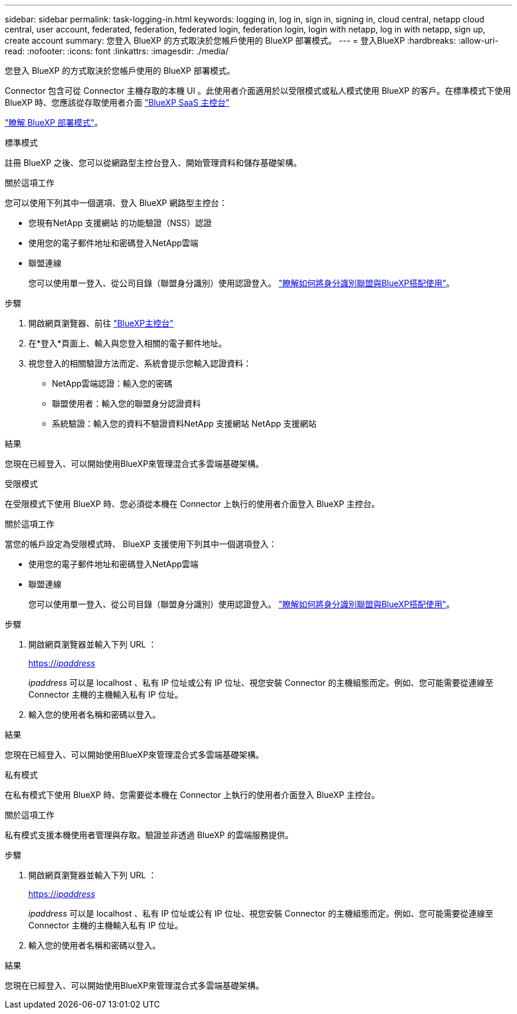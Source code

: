 ---
sidebar: sidebar 
permalink: task-logging-in.html 
keywords: logging in, log in, sign in, signing in, cloud central, netapp cloud central, user account, federated, federation, federated login, federation login, login with netapp, log in with netapp, sign up, create account 
summary: 您登入 BlueXP 的方式取決於您帳戶使用的 BlueXP 部署模式。 
---
= 登入BlueXP
:hardbreaks:
:allow-uri-read: 
:nofooter: 
:icons: font
:linkattrs: 
:imagesdir: ./media/


[role="lead"]
您登入 BlueXP 的方式取決於您帳戶使用的 BlueXP 部署模式。

Connector 包含可從 Connector 主機存取的本機 UI 。此使用者介面適用於以受限模式或私人模式使用 BlueXP 的客戶。在標準模式下使用 BlueXP 時、您應該從存取使用者介面 https://console.bluexp.netapp.com/["BlueXP SaaS 主控台"^]

link:concept-modes.html["瞭解 BlueXP 部署模式"]。

[role="tabbed-block"]
====
.標準模式
--
註冊 BlueXP 之後、您可以從網路型主控台登入、開始管理資料和儲存基礎架構。

.關於這項工作
您可以使用下列其中一個選項、登入 BlueXP 網路型主控台：

* 您現有NetApp 支援網站 的功能驗證（NSS）認證
* 使用您的電子郵件地址和密碼登入NetApp雲端
* 聯盟連線
+
您可以使用單一登入、從公司目錄（聯盟身分識別）使用認證登入。 link:concept-federation.html["瞭解如何將身分識別聯盟與BlueXP搭配使用"]。



.步驟
. 開啟網頁瀏覽器、前往 https://console.bluexp.netapp.com["BlueXP主控台"^]
. 在*登入*頁面上、輸入與您登入相關的電子郵件地址。
. 視您登入的相關驗證方法而定、系統會提示您輸入認證資料：
+
** NetApp雲端認證：輸入您的密碼
** 聯盟使用者：輸入您的聯盟身分認證資料
** 系統驗證：輸入您的資料不驗證資料NetApp 支援網站 NetApp 支援網站




.結果
您現在已經登入、可以開始使用BlueXP來管理混合式多雲端基礎架構。

--
.受限模式
--
在受限模式下使用 BlueXP 時、您必須從本機在 Connector 上執行的使用者介面登入 BlueXP 主控台。

.關於這項工作
當您的帳戶設定為受限模式時、 BlueXP 支援使用下列其中一個選項登入：

* 使用您的電子郵件地址和密碼登入NetApp雲端
* 聯盟連線
+
您可以使用單一登入、從公司目錄（聯盟身分識別）使用認證登入。 link:concept-federation.html["瞭解如何將身分識別聯盟與BlueXP搭配使用"]。



.步驟
. 開啟網頁瀏覽器並輸入下列 URL ：
+
https://_ipaddress_[]

+
_ipaddress_ 可以是 localhost 、私有 IP 位址或公有 IP 位址、視您安裝 Connector 的主機組態而定。例如、您可能需要從連線至 Connector 主機的主機輸入私有 IP 位址。

. 輸入您的使用者名稱和密碼以登入。


.結果
您現在已經登入、可以開始使用BlueXP來管理混合式多雲端基礎架構。

--
.私有模式
--
在私有模式下使用 BlueXP 時、您需要從本機在 Connector 上執行的使用者介面登入 BlueXP 主控台。

.關於這項工作
私有模式支援本機使用者管理與存取。驗證並非透過 BlueXP 的雲端服務提供。

.步驟
. 開啟網頁瀏覽器並輸入下列 URL ：
+
https://_ipaddress_[]

+
_ipaddress_ 可以是 localhost 、私有 IP 位址或公有 IP 位址、視您安裝 Connector 的主機組態而定。例如、您可能需要從連線至 Connector 主機的主機輸入私有 IP 位址。

. 輸入您的使用者名稱和密碼以登入。


.結果
您現在已經登入、可以開始使用BlueXP來管理混合式多雲端基礎架構。

--
====